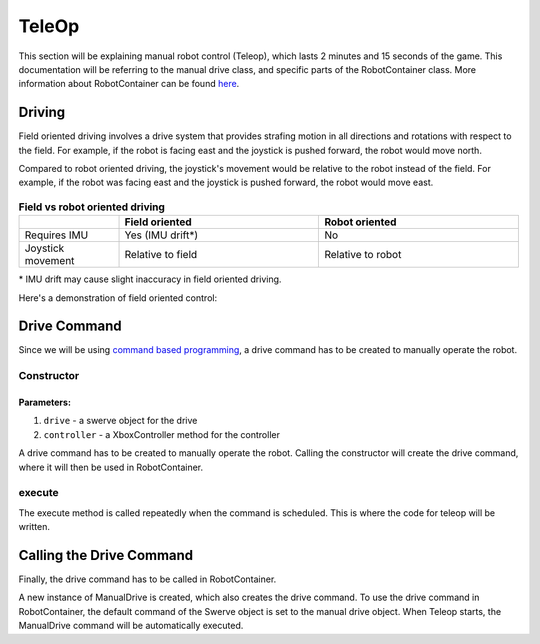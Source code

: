 ######
TeleOp
######

This section will be explaining manual robot control (Teleop), which lasts 2 minutes and 15 seconds of the game.
This documentation will be referring to the manual drive class, and specific parts of the RobotContainer class.
More information about RobotContainer can be found `here <https://docs.wpilib.org/en/stable/docs/software/commandbased/structuring-command-based-project.html#robotcontainer>`_.

Driving
=======

Field oriented driving involves a drive system that provides strafing motion in all directions and rotations with respect to the field. 
For example, if the robot is facing east and the joystick is pushed forward, the robot would move north.

Compared to robot oriented driving, the joystick's movement would be relative to the robot instead of the field.
For example, if the robot was facing east and the joystick is pushed forward, the robot would move east.

.. figure:: ../Photos/Software/Field-robot-oriented.png
    :scale: 50%
    :alt: Field/robot oriented driving comparison


.. list-table:: **Field vs robot oriented driving**
   :widths: 25 50 50
   :header-rows: 1

   * - 
     - Field oriented
     - Robot oriented
   * - Requires IMU
     - Yes (IMU drift*)
     - No
   * - Joystick movement
     - Relative to field
     - Relative to robot


\* IMU drift may cause slight inaccuracy in field oriented driving.


Here's a demonstration of field oriented control:

.. raw:: html

    <iframe width="560" height="315" src="https://www.youtube.com/embed/50ZRrYFWPIc?start=21" title="Field oriented control" frameborder="0" allow="accelerometer; autoplay; clipboard-write; encrypted-media; gyroscope; picture-in-picture" allowfullscreen></iframe>


Drive Command
=============

Since we will be using `command based programming <https://docs.wpilib.org/en
/latest/docs/software/commandbased/index.html>`_, a drive command has to be created to 
manually operate the robot.

Constructor
-----------

.. code-block:: java
    :linenos:

    // Initializes Swerve object
    private final Swerve mSwerve;
    // Initializes Controller object
    private final XboxController mController;
    
    public ManualDrive(Swerve drive, XboxController controller) {
        // Assigns Swerve object to parameter
        mSwerve = drive;
        // Assigns Controller object to parameter
        mController = controller;

        // Adds requirement of Swerve argument
        addRequirements(mSwerve);
    }



**Parameters:**
"""""""""""""""

1. ``drive`` - a swerve object for the drive
2. ``controller`` - a XboxController method for the controller

A drive command has to be created to manually operate the robot. Calling the 
constructor will create the drive command, where it will then be used in RobotContainer.

execute
-------

The execute method is called repeatedly when the command is scheduled. This is 
where the code for teleop will be written.

.. code-block:: java
    :linenos:

    @Override 
    public void execute() {
        // Drives with XSpeed, YSpeed, zSpeed
        // True/false for field oriented driving
        mSwerve.drive(mController.getLeftY(), mController.getLeftX(), mController.getRightX(), true);
    }

Calling the Drive Command
=========================

Finally, the drive command has to be called in RobotContainer. 

.. code-block:: java
    :linenos:

    // Creates a new instance of ManualDrive passing Swerve and Controller as parameters
    private final ManualDrive mManualDriveCommand = new ManualDrive(mSwerve, mController);

    public RobotContainer() {
        // Configure the button bindings
        configureButtonBindings();

        //set ManualDrive to be executed when in manual control
        mSwerve.setDefaultCommand(mManualDriveCommand);
    }

A new instance of ManualDrive is created, which also creates the drive command.
To use the drive command in RobotContainer, the default command of the Swerve object 
is set to the manual drive object. When Teleop starts, the ManualDrive command will 
be automatically executed.